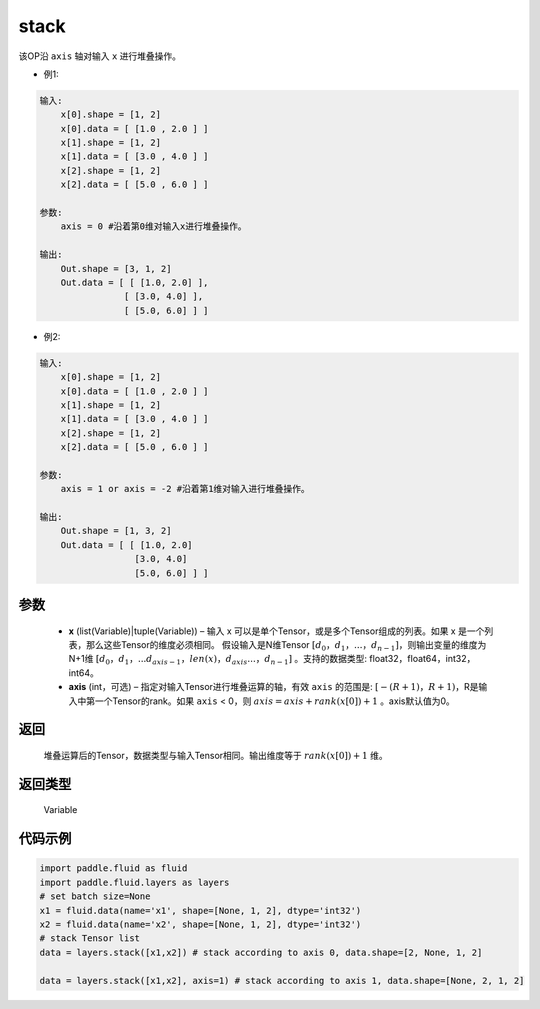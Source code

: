.. _cn_api_fluid_layers_stack:

stack
-------------------------------

.. py:function:: paddle.fluid.layers.stack(x, axis=0)





该OP沿 ``axis`` 轴对输入 ``x`` 进行堆叠操作。

- 例1:

.. code-block:: text

    输入:
        x[0].shape = [1, 2]
        x[0].data = [ [1.0 , 2.0 ] ]
        x[1].shape = [1, 2]
        x[1].data = [ [3.0 , 4.0 ] ]
        x[2].shape = [1, 2]
        x[2].data = [ [5.0 , 6.0 ] ]

    参数:
        axis = 0 #沿着第0维对输入x进行堆叠操作。

    输出:
        Out.shape = [3, 1, 2]
        Out.data = [ [ [1.0, 2.0] ],
                    [ [3.0, 4.0] ],
                    [ [5.0, 6.0] ] ]


- 例2:

.. code-block:: text

    输入:
        x[0].shape = [1, 2]
        x[0].data = [ [1.0 , 2.0 ] ]
        x[1].shape = [1, 2]
        x[1].data = [ [3.0 , 4.0 ] ]
        x[2].shape = [1, 2]
        x[2].data = [ [5.0 , 6.0 ] ]

    参数:
        axis = 1 or axis = -2 #沿着第1维对输入进行堆叠操作。

    输出:
        Out.shape = [1, 3, 2]
        Out.data = [ [ [1.0, 2.0]
                      [3.0, 4.0]
                      [5.0, 6.0] ] ]

参数
::::::::::::

      - **x** (list(Variable)|tuple(Variable)) – 输入 x 可以是单个Tensor，或是多个Tensor组成的列表。如果 x 是一个列表，那么这些Tensor的维度必须相同。 假设输入是N维Tensor :math:`[d_0，d_1，...，d_{n−1}]`，则输出变量的维度为N+1维 :math:`[d_0，d_1，...d_{axis-1}，len(x)，d_{axis}...，d_{n−1}]` 。支持的数据类型: float32，float64，int32，int64。
      - **axis** (int，可选) – 指定对输入Tensor进行堆叠运算的轴，有效 ``axis`` 的范围是: :math:`[-(R+1)，R+1)`，R是输入中第一个Tensor的rank。如果 ``axis`` < 0，则 :math:`axis=axis+rank(x[0])+1` 。axis默认值为0。

返回
::::::::::::
 堆叠运算后的Tensor，数据类型与输入Tensor相同。输出维度等于 :math:`rank(x[0])+1` 维。

返回类型
::::::::::::
 Variable

代码示例
::::::::::::

.. code-block:: python

    import paddle.fluid as fluid
    import paddle.fluid.layers as layers
    # set batch size=None
    x1 = fluid.data(name='x1', shape=[None, 1, 2], dtype='int32')
    x2 = fluid.data(name='x2', shape=[None, 1, 2], dtype='int32')
    # stack Tensor list
    data = layers.stack([x1,x2]) # stack according to axis 0, data.shape=[2, None, 1, 2]

    data = layers.stack([x1,x2], axis=1) # stack according to axis 1, data.shape=[None, 2, 1, 2]
